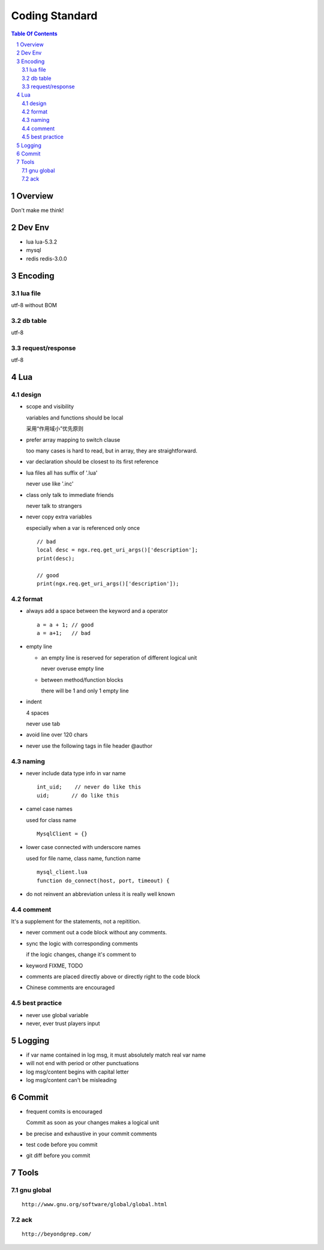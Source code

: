 ===============
Coding Standard
===============

.. contents:: Table Of Contents
.. section-numbering::

Overview
========

Don't make me think!


Dev Env
=======

- lua
  lua-5.3.2

- mysql

- redis
  redis-3.0.0

Encoding
========

lua file
########

utf-8 without BOM

db table
########

utf-8

request/response
################

utf-8

Lua
===

design
######

- scope and visibility

  variables and functions should be local

  采用“作用域小”优先原则

- prefer array mapping to switch clause

  too many cases is hard to read, but in array, they
  are straightforward.

- var declaration should be closest to its first reference

- lua files all has suffix of '.lua'

  never use like '.inc'

- class only talk to immediate friends
  
  never talk to strangers

- never copy extra variables

  especially when a var is referenced only once

  ::

    // bad
    local desc = ngx.req.get_uri_args()['description'];
    print(desc);

    // good
    print(ngx.req.get_uri_args()['description']);

format
######

- always add a space between the keyword and a operator

  ::

    a = a + 1; // good
    a = a+1;   // bad

- empty line

  - an empty line is reserved for seperation of different logical unit
    
    never overuse empty line

  - between method/function blocks
    
    there will be 1 and only 1 empty line

- indent

  4 spaces

  never use tab

- avoid line over 120 chars

- never use the following tags in file header
  @author

naming
######

- never include data type info in var name

  ::

    int_uid;    // never do like this
    uid;       // do like this

- camel case names

  used for class name

  ::

    MysqlClient = {}

- lower case connected with underscore names

  used for file name, class name, function name

  ::

    mysql_client.lua
    function do_connect(host, port, timeout) {

- do not reinvent an abbreviation unless it is really well known

comment
#######

It's a supplement for the statements, not a repitition.

- never comment out a code block without any comments.

- sync the logic with corresponding comments

  if the logic changes, change it's comment to

- keyword
  FIXME, TODO

- comments are placed directly above or directly right to the code block

- Chinese comments are encouraged

best practice
#############

- never use global variable

- never, ever trust players input

Logging
=======

- if var name contained in log msg, it must absolutely match real var name

- will not end with period or other punctuations

- log msg/content begins with capital letter

- log msg/content can't be misleading

Commit
======

- frequent comits is encouraged

  Commit as soon as your changes makes a logical unit

- be precise and exhaustive in your commit comments

- test code before you commit

- git diff before you commit

Tools
=====

gnu global
##########

::

    http://www.gnu.org/software/global/global.html

ack 
###

::

    http://beyondgrep.com/

